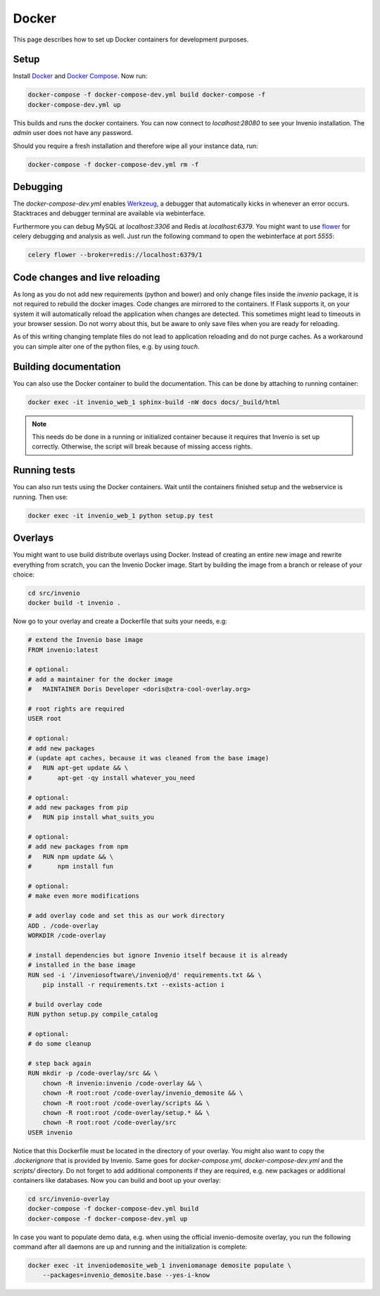 ..  This file is part of Invenio
    Copyright (C) 2015 CERN.

    Invenio is free software; you can redistribute it and/or
    modify it under the terms of the GNU General Public License as
    published by the Free Software Foundation; either version 2 of the
    License, or (at your option) any later version.

    Invenio is distributed in the hope that it will be useful, but
    WITHOUT ANY WARRANTY; without even the implied warranty of
    MERCHANTABILITY or FITNESS FOR A PARTICULAR PURPOSE.  See the GNU
    General Public License for more details.

    You should have received a copy of the GNU General Public License
    along with Invenio; if not, write to the Free Software Foundation, Inc.,
    59 Temple Place, Suite 330, Boston, MA 02111-1307, USA.

.. _developers-docker:

Docker
======

This page describes how to set up Docker containers for development purposes.

.. image:: /_static/docker-compose-setup.svg

Setup
-----

Install Docker_ and `Docker Compose`_. Now run:

.. code-block:: shell

    docker-compose -f docker-compose-dev.yml build docker-compose -f
    docker-compose-dev.yml up

This builds and runs the docker containers. You can now connect to
`localhost:28080` to see your Invenio installation. The `admin` user does not
have any password.

Should you require a fresh installation and therefore wipe all your instance
data, run:

.. code-block:: shell

    docker-compose -f docker-compose-dev.yml rm -f

Debugging
---------

The `docker-compose-dev.yml` enables Werkzeug_, a debugger that automatically
kicks in whenever an error occurs. Stacktraces and debugger terminal are
available via webinterface.

.. image:: /_static/docker-debug.png

Furthermore you can debug MySQL at `localhost:3306`
and Redis at `localhost:6379`. You might want to use flower_ for celery
debugging and analysis as well. Just run the following command to open the
webinterface at port `5555`:

.. code-block:: shell

    celery flower --broker=redis://localhost:6379/1


Code changes and live reloading
-------------------------------

As long as you do not add new requirements (python and bower) and only change
files inside the `invenio` package, it is not required to rebuild the docker
images. Code changes are mirrored to the containers. If Flask supports it, on
your system it will automatically reload the application when changes are
detected. This sometimes might lead to timeouts in your browser session. Do not
worry about this, but be aware to only save files when you are ready for
reloading.

As of this writing changing template files do not lead to application reloading
and do not purge caches. As a workaround you can simple alter one of the python
files, e.g. by using `touch`.

Building documentation
----------------------

You can also use the Docker container to build the documentation. This can be
done by attaching to running container:

.. code-block:: shell

    docker exec -it invenio_web_1 sphinx-build -nW docs docs/_build/html

.. NOTE::
    This needs do be done in a running or initialized container because it
    requires that Invenio is set up correctly. Otherwise, the script will break
    because of missing access rights.

Running tests
-------------

You can also run tests using the Docker containers. Wait until the containers
finished setup and the webservice is running. Then use:

.. code-block:: shell

    docker exec -it invenio_web_1 python setup.py test

Overlays
--------

You might want to use build distribute overlays using Docker. Instead of
creating an entire new image and rewrite everything from scratch, you can the
Invenio Docker image. Start by building the image from a branch or release of
your choice:

.. code-block:: shell

    cd src/invenio
    docker build -t invenio .

Now go to your overlay and create a Dockerfile that suits your needs, e.g:


.. code-block:: docker

    # extend the Invenio base image
    FROM invenio:latest

    # optional:
    # add a maintainer for the docker image
    #   MAINTAINER Doris Developer <doris@xtra-cool-overlay.org>

    # root rights are required
    USER root

    # optional:
    # add new packages
    # (update apt caches, because it was cleaned from the base image)
    #   RUN apt-get update && \
    #       apt-get -qy install whatever_you_need

    # optional:
    # add new packages from pip
    #   RUN pip install what_suits_you

    # optional:
    # add new packages from npm
    #   RUN npm update && \
    #       npm install fun

    # optional:
    # make even more modifications

    # add overlay code and set this as our work directory
    ADD . /code-overlay
    WORKDIR /code-overlay

    # install dependencies but ignore Invenio itself because it is already
    # installed in the base image
    RUN sed -i '/inveniosoftware\/invenio@/d' requirements.txt && \
        pip install -r requirements.txt --exists-action i

    # build overlay code
    RUN python setup.py compile_catalog

    # optional:
    # do some cleanup

    # step back again
    RUN mkdir -p /code-overlay/src && \
        chown -R invenio:invenio /code-overlay && \
        chown -R root:root /code-overlay/invenio_demosite && \
        chown -R root:root /code-overlay/scripts && \
        chown -R root:root /code-overlay/setup.* && \
        chown -R root:root /code-overlay/src
    USER invenio

Notice that this Dockerfile must be located in the directory of your overlay.
You might also want to copy the `.dockerignore` that is provided by Invenio.
Same goes for `docker-compose.yml`, `docker-compose-dev.yml` and the `scripts/`
directory. Do not forget to add additional components if they are required,
e.g. new packages or additional containers like databases. Now you can build
and boot up your overlay:

.. code-block:: shell

    cd src/invenio-overlay
    docker-compose -f docker-compose-dev.yml build
    docker-compose -f docker-compose-dev.yml up

In case you want to populate demo data, e.g. when using the official
invenio-demosite overlay, you run the following command after all daemons are
up and running and the initialization is complete:

.. code-block:: shell

    docker exec -it inveniodemosite_web_1 inveniomanage demosite populate \
        --packages=invenio_demosite.base --yes-i-know

.. _Docker: https://www.docker.com/
.. _Docker Compose: https://docs.docker.com/compose/
.. _flower: https://flower.readthedocs.org/
.. _Werkzeug: http://werkzeug.pocoo.org/
